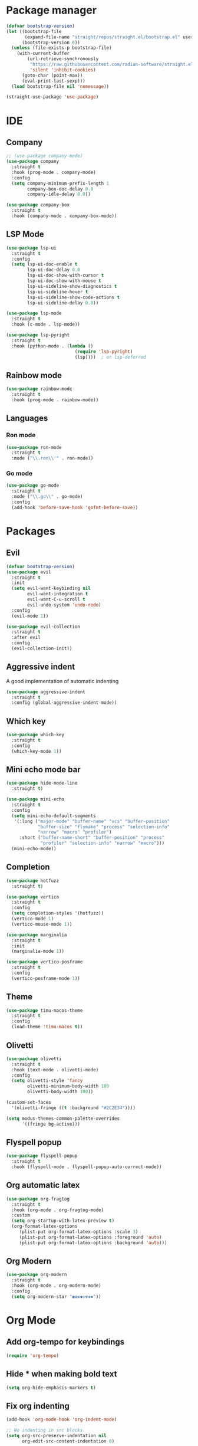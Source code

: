 

* Package manager
#+begin_src emacs-lisp
(defvar bootstrap-version)
(let ((bootstrap-file
       (expand-file-name "straight/repos/straight.el/bootstrap.el" user-emacs-directory))
      (bootstrap-version 6))
  (unless (file-exists-p bootstrap-file)
    (with-current-buffer
        (url-retrieve-synchronously
         "https://raw.githubusercontent.com/radian-software/straight.el/develop/install.el"
         'silent 'inhibit-cookies)
      (goto-char (point-max))
      (eval-print-last-sexp)))
  (load bootstrap-file nil 'nomessage))

(straight-use-package 'use-package)
#+end_src

* IDE
** Company
#+begin_src emacs-lisp
;; (use-package company-mode)
(use-package company
  :straight t
  :hook (prog-mode . company-mode)
  :config
  (setq company-minimum-prefix-length 1
        company-box-doc-delay 0.0
        company-idle-delay 0.0))

(use-package company-box
  :straight t
  :hook (company-mode . company-box-mode))
#+end_src

** LSP Mode
#+begin_src emacs-lisp
(use-package lsp-ui
  :straight t
  :config
  (setq lsp-ui-doc-enable t
        lsp-ui-doc-delay 0.0
        lsp-ui-doc-show-with-cursor t
        lsp-ui-doc-show-with-mouse t
        lsp-ui-sideline-show-diagnostics t
        lsp-ui-sideline-hover t
        lsp-ui-sideline-show-code-actions t
        lsp-ui-sideline-delay 0.0))

(use-package lsp-mode
  :straight t
  :hook (c-mode . lsp-mode))

(use-package lsp-pyright
  :straight t
  :hook (python-mode . (lambda ()
                          (require 'lsp-pyright)
                          (lsp))))  ; or lsp-deferred

#+end_src


** Rainbow mode
#+begin_src emacs-lisp
(use-package rainbow-mode
  :straight t
  :hook (prog-mode . rainbow-mode))
#+end_src

** Languages
*** Ron mode
#+begin_src emacs-lisp
(use-package ron-mode
  :straight t
  :mode ("\\.ron\\'" . ron-mode))
#+end_src

*** Go mode
#+begin_src emacs-lisp
(use-package go-mode
  :straight t
  :mode ("\\.go\\" . go-mode)
  :config
  (add-hook 'before-save-hook 'gofmt-before-save))
#+end_src

* Packages
** Evil
#+begin_src emacs-lisp
(defvar bootstrap-version)
(use-package evil
  :straight t
  :init
  (setq evil-want-keybinding nil
        evil-want-integration t
        evil-want-C-u-scroll t
        evil-undo-system 'undo-redo)
  :config
  (evil-mode 1))

(use-package evil-collection
  :straight t
  :after evil
  :config
  (evil-collection-init))
#+end_src


** Aggressive indent
A good implementation of automatic indenting
#+begin_src emacs-lisp
(use-package aggressive-indent
  :straight t
  :config (global-aggressive-indent-mode))
#+end_src
 
** Which key
#+begin_src emacs-lisp
(use-package which-key
  :straight t
  :config
  (which-key-mode 1))
#+end_src

** Mini echo mode bar
#+begin_src emacs-lisp
(use-package hide-mode-line
  :straight t)

(use-package mini-echo
  :straight t
  :config
  (setq mini-echo-default-segments
   '(:long ("major-mode" "buffer-name" "vcs" "buffer-position"
            "buffer-size" "flymake" "process" "selection-info"
            "narrow" "macro" "profiler")
     :short ("buffer-name-short" "buffer-position" "process"
             "profiler" "selection-info" "narrow" "macro")))
  (mini-echo-mode))
#+end_src

** Completion
#+begin_src emacs-lisp
(use-package hotfuzz
  :straight t)

(use-package vertico
  :straight t
  :config
  (setq completion-styles '(hotfuzz))
  (vertico-mode 1)
  (vertico-mouse-mode 1))

(use-package marginalia
  :straight t
  :init
  (marginalia-mode 1))

(use-package vertico-posframe
  :straight t
  :config
  (vertico-posframe-mode 1))
#+end_src

** Theme
#+begin_src emacs-lisp
(use-package timu-macos-theme
  :straight t
  :config
  (load-theme 'timu-macos t))
#+end_src

** Olivetti
#+begin_src emacs-lisp
(use-package olivetti
  :straight t
  :hook (text-mode . olivetti-mode)
  :config
  (setq olivetti-style 'fancy
        olivetti-minimum-body-width 100
        olivetti-body-width 100))

(custom-set-faces
  '(olivetti-fringe ((t :background "#2C2E34"))))

(setq modus-themes-common-palette-overrides
      '((fringe bg-active)))
#+end_src

** Flyspell popup
#+begin_src emacs-lisp
(use-package flyspell-popup
  :straight t
  :hook (flyspell-mode . flyspell-popup-auto-correct-mode))
#+end_src

** Org automatic latex
#+begin_src emacs-lisp
(use-package org-fragtog
  :straight t
  :hook (org-mode . org-fragtog-mode)
  :custom
  (setq org-startup-with-latex-preview t)
  (org-format-latex-options
     (plist-put org-format-latex-options :scale 3)
     (plist-put org-format-latex-options :foreground 'auto)
     (plist-put org-format-latex-options :background 'auto)))
#+end_src

** Org Modern
#+begin_src emacs-lisp
(use-package org-modern
  :straight t
  :hook (org-mode . org-modern-mode)
  :config
  (setq org-modern-star "◉✿❀◆◇☢✚✸"))
#+end_src
  
* Org Mode
** Add org-tempo for keybindings
#+begin_src emacs-lisp
(require 'org-tempo)
#+end_src

** Hide * when making bold text
#+begin_src emacs-lisp
(setq org-hide-emphasis-markers t)
#+end_src

** Fix org indenting
#+begin_src emacs-lisp
(add-hook 'org-mode-hook 'org-indent-mode)

;; No indenting in src blocks
(setq org-src-preserve-indentation nil
      org-edit-src-content-indentation 0)
#+end_src

** Add word wrapping
#+begin_src emacs-lisp
(add-hook 'org-mode-hook 'visual-line-mode)
#+end_src

** Fix exporting to latex
#+begin_src emacs-lisp
(setq org-export-preserve-breaks t)
#+end_src

* Spellcheck
** Use flyspell on text buffers
#+begin_src emacs-lisp
(add-hook 'text-mode-hook 'flyspell-mode)
#+end_src

** Set the default dictionary
#+begin_src  emacs-lisp
(setq ispell-dictionary "svenska")
#+end_src

* Keybindings
#+begin_src emacs-lisp

(defun ansi-term-mksh ()
  (interactive)
  (ansi-term "/usr/bin/mksh"))

(evil-set-leader 'motion (kbd "SPC"))
(evil-define-key 'normal 'global (kbd "<leader>ff") 'find-file)

(evil-define-key 'normal 'global (kbd "<leader>bi") 'ibuffer)
(evil-define-key 'normal 'global (kbd "<leader>bk") 'kill-this-buffer)
(evil-define-key 'normal 'global (kbd "<leader>br") 'revert-buffer)
(evil-define-key 'normal 'global (kbd "<leader>bs") 'scratch-buffer)

(evil-define-key 'normal 'global (kbd "z=") 'flyspell-popup-correct)
(evil-define-key 'normal 'global (kbd "<leader>id") 'ispell-change-dictionary)

(evil-define-key 'normal 'global (kbd "<leader>tc") 'shell-command)
(evil-define-key 'normal 'global (kbd "<leader>tt") 'ansi-term-mksh)

(global-set-key (kbd "C-/") 'comment-line)
(global-set-key (kbd "C-=") 'text-scale-increase)
(global-set-key (kbd "C--") 'text-scale-decrease)
#+end_src

* Other settings
** Disable backup files
#+begin_src emacs-lisp
(setq make-backup-files nil
      create-lockfiles nil
      backup-directory-alist '(("." . "~/.emacs.d/backups")))
#+end_src

** Enable pretty symbols
Makes things more pretty such as replacing lambda with the greek letter lambda in lisp-mode.
#+begin_src emacs-lisp
(global-prettify-symbols-mode 1)
#+end_src
 
** Disable cursor blinking
#+begin_src emacs-lisp
(blink-cursor-mode -1)
#+end_src

** Automatic delimiter pairs
#+begin_src emacs-lisp
(electric-pair-mode 1)
#+end_src

** Enable some disabled commands
(put 'downcase-region 'disabled nil)
(put 'upcase-region 'disabled nil)

** Transparent background
 #+begin_src emacs-lisp
 (add-to-list 'default-frame-alist '(alpha-background . 95))
 #+end_src

** Make scrolling with jk more natural
#+begin_src emacs-lisp
(setq scroll-conservatively 101
      scroll-margin 5)
#+end_src

** Disable some gui elements
#+begin_src emacs-lisp
(tool-bar-mode -1)

(setq use-dialog-box nil
      use-short-answers t)
#+end_src

** Change the font
#+begin_src emacs-lisp
(add-to-list 'default-frame-alist '(font . "DroidSansM Nerd Font-12" ))
(set-face-attribute 'default t :font "DroidSansM Nerd Font-12" )
;; (set-frame-font "Noto Sans Mono 11" nil t)
;; (set-frame-font "Droid Sans Mono 11" nil t)
;; (set-frame-font "Kosugi Maru 12" nil t)
#+end_src

** Line numbers in prog-mode
#+begin_src emacs-lisp
(add-hook 'prog-mode-hook 'display-line-numbers-mode)
#+end_src

** Better mode line
#+begin_src emacs-lisp
;; (column-number-mode 1)
;; (display-battery-mode 1)
;; (setq display-time-24hr-format t)
;; (display-time-mode 1)
#+end_src

** Allow mouse usage in the terminal
#+begin_src
(xterm-mouse-mode 1)
#+end_src

** Start with a blank org scratch buffer
#+begin_src emacs-lisp
(setq inhibit-startup-message t  
      initial-scratch-message "* GNU Emacs"
      initial-major-mode 'org-mode)
#+end_src

